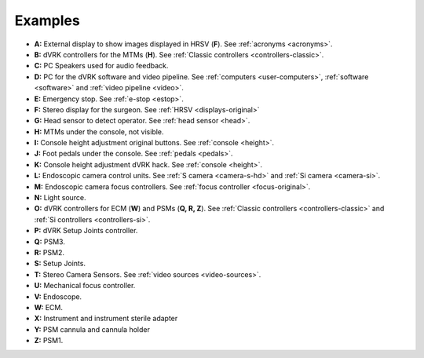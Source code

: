 ********
Examples
********

.. tabs::

   .. tab:: Orginal Kit

      dVRK Classic original kit at Johns Hopkins. Intuitive provided
      the PSMs, MTMs, HRSV, foot pedals and endoscope. Frame and head
      sensor are custom. Arms are controlled using the dVRK controllers
      and software.

      .. figure:: /images/general/overview-dVRK-JHU-labels.jpg
	 :align: center

   .. tab:: da Vinci Classic

      Full da Vinci Classic at Johns Hopkins. This is a full system,
      previously used with the Intuitive controllers. All arms, SUJ,
      foot pedals, head sensor, height adjustement and videos are
      using the dVRK controllers and software stack. HRSV has been
      upgraded with flat panels.

      .. figure:: /images/general/overview-da-Vinci-JHU-labels.jpg
	 :align: center

   .. tab:: Si cart and MTMs

      Si patient cart with Classic MTMs at Johns Hopkins.  This is a
      full system previously used with the Intuitive controllers.  All
      arms, SUJ, foot pedals, height adjustement and videos are
      controlled by the dVRK controllers and software stack.  The HRSV
      is replaced by an HMD (:ref:`Goovis <goovis>`).


      .. figure:: /images/general/overview-da-Vinci-JHU-Si-labels.jpg
	 :align: center


* **A:** External display to show images displayed in HRSV (**F**).
  See :ref:`acronyms <acronyms>`.

* **B:** dVRK controllers for the MTMs (**H**).  See :ref:`Classic
  controllers <controllers-classic>`.

* **C:** PC Speakers used for audio feedback.

* **D:** PC for the dVRK software and video pipeline.  See
  :ref:`computers <user-computers>`, :ref:`software <software>` and
  :ref:`video pipeline <video>`.

* **E:** Emergency stop. See :ref:`e-stop <estop>`.

* **F:** Stereo display for the surgeon.  See :ref:`HRSV
  <displays-original>`

* **G:** Head sensor to detect operator.  See :ref:`head sensor
  <head>`.

* **H:** MTMs under the console, not visible.

* **I:** Console height adjustment original buttons.  See
  :ref:`console <height>`.

* **J:** Foot pedals under the console.  See :ref:`pedals <pedals>`.

* **K:** Console height adjustment dVRK hack.  See :ref:`console
  <height>`.

* **L:** Endoscopic camera control units.  See :ref:`S camera
  <camera-s-hd>` and :ref:`Si camera <camera-si>`.

* **M:** Endoscopic camera focus controllers.  See :ref:`focus
  controller <focus-original>`.

* **N:** Light source.

* **O:** dVRK controllers for ECM (**W**) and PSMs (**Q, R, Z**).  See
  :ref:`Classic controllers <controllers-classic>` and :ref:`Si
  controllers <controllers-si>`.

* **P:** dVRK Setup Joints controller.

* **Q:** PSM3.

* **R:** PSM2.

* **S:** Setup Joints.

* **T:** Stereo Camera Sensors.  See :ref:`video sources
  <video-sources>`.

* **U:** Mechanical focus controller.

* **V:** Endoscope.

* **W:** ECM.

* **X:** Instrument and instrument sterile adapter

* **Y:** PSM cannula and cannula holder

* **Z:** PSM1.
